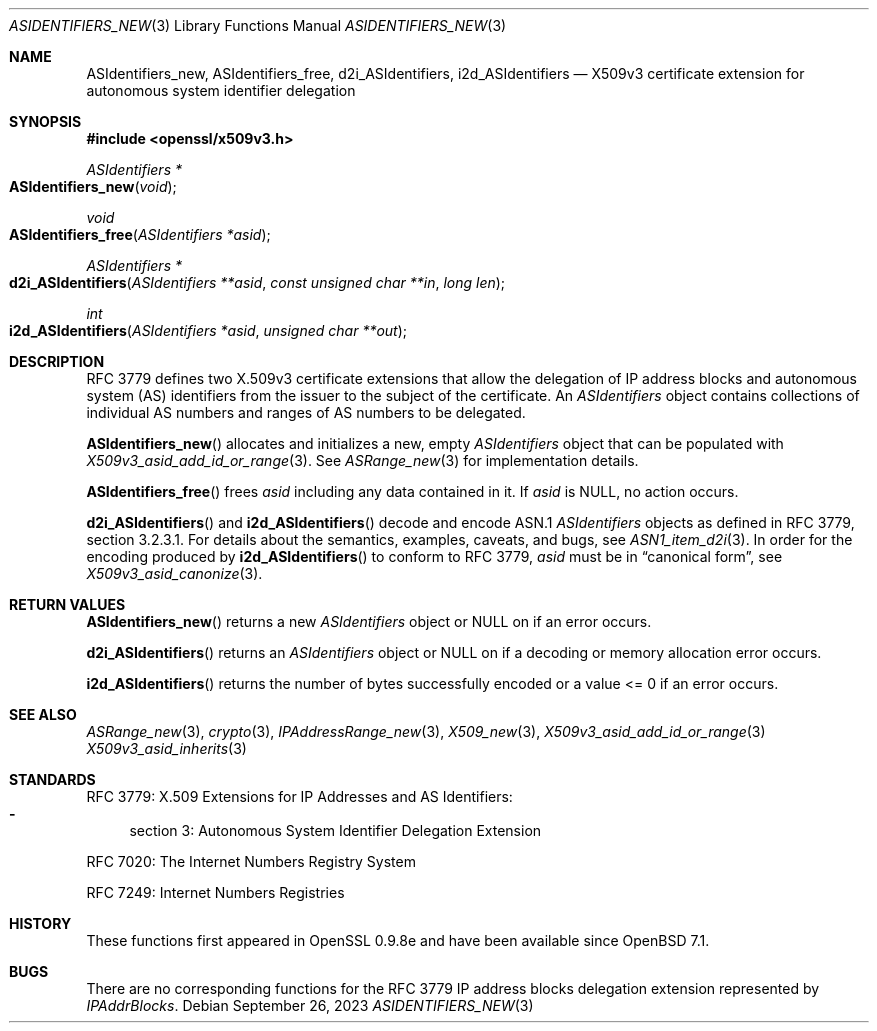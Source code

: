 .\" $OpenBSD: ASIdentifiers_new.3,v 1.5 2023/09/26 15:34:23 tb Exp $
.\"
.\" Copyright (c) 2021 Theo Buehler <tb@openbsd.org>
.\"
.\" Permission to use, copy, modify, and distribute this software for any
.\" purpose with or without fee is hereby granted, provided that the above
.\" copyright notice and this permission notice appear in all copies.
.\"
.\" THE SOFTWARE IS PROVIDED "AS IS" AND THE AUTHOR DISCLAIMS ALL WARRANTIES
.\" WITH REGARD TO THIS SOFTWARE INCLUDING ALL IMPLIED WARRANTIES OF
.\" MERCHANTABILITY AND FITNESS. IN NO EVENT SHALL THE AUTHOR BE LIABLE FOR
.\" ANY SPECIAL, DIRECT, INDIRECT, OR CONSEQUENTIAL DAMAGES OR ANY DAMAGES
.\" WHATSOEVER RESULTING FROM LOSS OF USE, DATA OR PROFITS, WHETHER IN AN
.\" ACTION OF CONTRACT, NEGLIGENCE OR OTHER TORTIOUS ACTION, ARISING OUT OF
.\" OR IN CONNECTION WITH THE USE OR PERFORMANCE OF THIS SOFTWARE.
.\"
.Dd $Mdocdate: September 26 2023 $
.Dt ASIDENTIFIERS_NEW 3
.Os
.Sh NAME
.Nm ASIdentifiers_new ,
.Nm ASIdentifiers_free ,
.Nm d2i_ASIdentifiers ,
.Nm i2d_ASIdentifiers
.Nd X509v3 certificate extension for autonomous system identifier delegation
.Sh SYNOPSIS
.In openssl/x509v3.h
.Ft ASIdentifiers *
.Fo ASIdentifiers_new
.Fa "void"
.Fc
.Ft void
.Fo ASIdentifiers_free
.Fa "ASIdentifiers *asid"
.Fc
.Ft ASIdentifiers *
.Fo d2i_ASIdentifiers
.Fa "ASIdentifiers **asid"
.Fa "const unsigned char **in"
.Fa "long len"
.Fc
.Ft int
.Fo i2d_ASIdentifiers
.Fa "ASIdentifiers *asid"
.Fa "unsigned char **out"
.Fc
.Sh DESCRIPTION
RFC 3779 defines two X.509v3 certificate extensions that allow the
delegation of
IP address blocks and autonomous system (AS) identifiers
from the issuer to the subject of the certificate.
An
.Vt ASIdentifiers
object contains collections of individual AS numbers and
ranges of AS numbers to be delegated.
.Pp
.Fn ASIdentifiers_new
allocates and initializes a new, empty
.Vt ASIdentifiers
object that can be populated with
.Xr X509v3_asid_add_id_or_range 3 .
See
.Xr ASRange_new 3
for implementation details.
.Pp
.Fn ASIdentifiers_free
frees
.Fa asid
including any data contained in it.
If
.Fa asid
is
.Dv NULL ,
no action occurs.
.Pp
.Fn d2i_ASIdentifiers
and
.Fn i2d_ASIdentifiers
decode and encode ASN.1
.Vt ASIdentifiers
objects as defined in RFC 3779, section 3.2.3.1.
For details about the semantics, examples, caveats, and bugs, see
.Xr ASN1_item_d2i 3 .
In order for the encoding produced by
.Fn i2d_ASIdentifiers
to conform to RFC 3779,
.Fa asid
must be in
.Dq canonical form ,
see
.Xr X509v3_asid_canonize 3 .
.Sh RETURN VALUES
.Fn ASIdentifiers_new
returns a new
.Vt ASIdentifiers
object or
.Dv NULL
on if an error occurs.
.Pp
.Fn d2i_ASIdentifiers
returns an
.Vt ASIdentifiers
object or
.Dv NULL
on if a decoding or memory allocation error occurs.
.Pp
.Fn i2d_ASIdentifiers
returns the number of bytes successfully encoded
or a value <= 0 if an error occurs.
.Sh SEE ALSO
.Xr ASRange_new 3 ,
.Xr crypto 3 ,
.Xr IPAddressRange_new 3 ,
.Xr X509_new 3 ,
.Xr X509v3_asid_add_id_or_range 3
.Xr X509v3_asid_inherits 3
.Sh STANDARDS
RFC 3779: X.509 Extensions for IP Addresses and AS Identifiers:
.Bl -dash -compact
.It
section 3: Autonomous System Identifier Delegation Extension
.El
.Pp
RFC 7020: The Internet Numbers Registry System
.Pp
RFC 7249: Internet Numbers Registries
.Sh HISTORY
These functions first appeared in OpenSSL 0.9.8e
and have been available since
.Ox 7.1 .
.Sh BUGS
There are no corresponding functions for the RFC 3779
IP address blocks delegation extension represented by
.Vt IPAddrBlocks .
